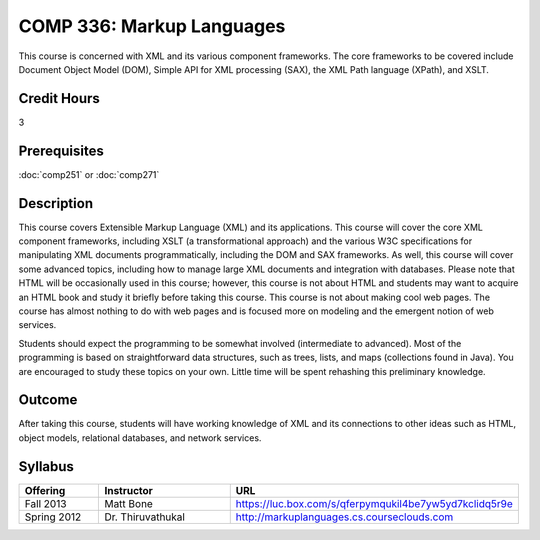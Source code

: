 .. index:: markup languages

COMP 336: Markup Languages
==========================

This course is concerned with XML and its various component frameworks. The core frameworks to be covered include Document Object Model
(DOM), Simple API for XML processing (SAX), the XML Path language (XPath), and XSLT. 

Credit Hours
-----------------------

3

Prerequisites
------------------------------

:doc:`comp251` or :doc:`comp271`

Description
--------------------

This course covers Extensible Markup Language (XML) and its applications. This
course will cover the core XML component frameworks, including XSLT (a
transformational approach) and the various W3C specifications for manipulating
XML documents programmatically, including the DOM and SAX frameworks. As well,
this course will cover some advanced topics, including how to manage large XML
documents and integration with databases. Please note that HTML will be
occasionally used in this course; however, this course is not about HTML and
students may want to acquire an HTML book and study it briefly before taking
this course. This course is not about making cool web pages. The course has
almost nothing to do with web pages and is focused more on modeling and the
emergent notion of web services.

Students should expect the programming to be somewhat involved (intermediate
to advanced). Most of the programming is based on straightforward data
structures, such as trees, lists, and maps (collections found in Java). You
are encouraged to study these topics on your own. Little time will be spent
rehashing this preliminary knowledge.

Outcome
---------------------

After taking this course, students will have working knowledge of XML and its connections to other ideas such as HTML, object models,
relational databases, and network services.

Syllabus
---------------------


.. csv-table::
    :header: "Offering", "Instructor", "URL"
    :widths: 15, 25, 50

	"Fall 2013", "Matt Bone", "https://luc.box.com/s/qferpymqukil4be7yw5yd7kclidq5r9e"
    "Spring 2012", "Dr. Thiruvathukal", "http://markuplanguages.cs.courseclouds.com"
